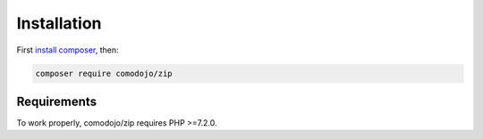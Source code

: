 Installation
============

.. _install composer: https://getcomposer.org/doc/00-intro.md

First `install composer`_, then:

.. code:: bash

    composer require comodojo/zip

Requirements
************

To work properly, comodojo/zip requires PHP >=7.2.0.
